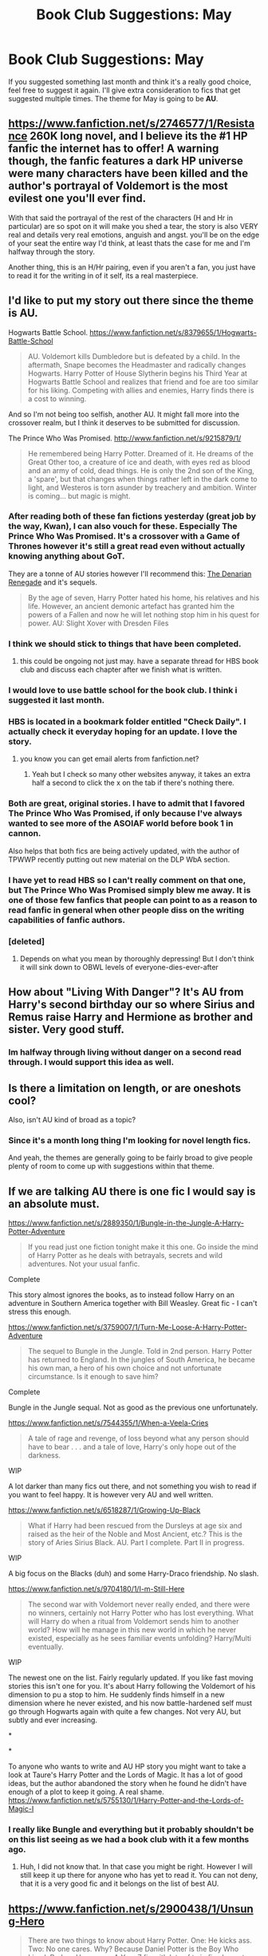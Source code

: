 #+TITLE: Book Club Suggestions: May

* Book Club Suggestions: May
:PROPERTIES:
:Author: denarii
:Score: 9
:DateUnix: 1398533839.0
:DateShort: 2014-Apr-26
:FlairText: Meta
:END:
If you suggested something last month and think it's a really good choice, feel free to suggest it again. I'll give extra consideration to fics that get suggested multiple times. The theme for May is going to be *AU*.


** [[https://www.fanfiction.net/s/2746577/1/Resistance]] 260K long novel, and I believe its the #1 HP fanfic the internet has to offer! A warning though, the fanfic features a dark HP universe were many characters have been killed and the author's portrayal of Voldemort is the most evilest one you'll ever find.

With that said the portrayal of the rest of the characters (H and Hr in particular) are so spot on it will make you shed a tear, the story is also VERY real and details very real emotions, anguish and angst. you'll be on the edge of your seat the entire way I'd think, at least thats the case for me and I'm halfway through the story.

Another thing, this is an H/Hr pairing, even if you aren't a fan, you just have to read it for the writing in of it self, its a real masterpiece.
:PROPERTIES:
:Author: stuffthangz
:Score: 4
:DateUnix: 1398786377.0
:DateShort: 2014-Apr-29
:END:


** I'd like to put my story out there since the theme is AU.

Hogwarts Battle School. [[https://www.fanfiction.net/s/8379655/1/Hogwarts-Battle-School]]

#+begin_quote
  AU. Voldemort kills Dumbledore but is defeated by a child. In the aftermath, Snape becomes the Headmaster and radically changes Hogwarts. Harry Potter of House Slytherin begins his Third Year at Hogwarts Battle School and realizes that friend and foe are too similar for his liking. Competing with allies and enemies, Harry finds there is a cost to winning.
#+end_quote

And so I'm not being too selfish, another AU. It might fall more into the crossover realm, but I think it deserves to be submitted for discussion.

The Prince Who Was Promised. [[http://www.fanfiction.net/s/9215879/1/]]

#+begin_quote
  He remembered being Harry Potter. Dreamed of it. He dreams of the Great Other too, a creature of ice and death, with eyes red as blood and an army of cold, dead things. He is only the 2nd son of the King, a 'spare', but that changes when things rather left in the dark come to light, and Westeros is torn asunder by treachery and ambition. Winter is coming... but magic is might.
#+end_quote
:PROPERTIES:
:Author: KwanLi
:Score: 7
:DateUnix: 1398543818.0
:DateShort: 2014-Apr-27
:END:

*** After reading both of these fan fictions yesterday (great job by the way, Kwan), I can also vouch for these. Especially The Prince Who Was Promised. It's a crossover with a Game of Thrones however it's still a great read even without actually knowing anything about GoT.

They are a tonne of AU stories however I'll recommend this: [[https://www.fanfiction.net/s/3473224/1/The-Denarian-Renegade][The Denarian Renegade]] and it's sequels.

#+begin_quote
  By the age of seven, Harry Potter hated his home, his relatives and his life. However, an ancient demonic artefact has granted him the powers of a Fallen and now he will let nothing stop him in his quest for power. AU: Slight Xover with Dresden Files
#+end_quote
:PROPERTIES:
:Score: 4
:DateUnix: 1398556341.0
:DateShort: 2014-Apr-27
:END:


*** I think we should stick to things that have been completed.
:PROPERTIES:
:Author: josephwdye
:Score: 2
:DateUnix: 1398578039.0
:DateShort: 2014-Apr-27
:END:

**** this could be ongoing not just may. have a separate thread for HBS book club and discuss each chapter after we finish what is written.
:PROPERTIES:
:Author: OilersRiders15
:Score: 3
:DateUnix: 1398585586.0
:DateShort: 2014-Apr-27
:END:


*** I would love to use battle school for the book club. I think i suggested it last month.
:PROPERTIES:
:Author: OilersRiders15
:Score: 1
:DateUnix: 1398563552.0
:DateShort: 2014-Apr-27
:END:


*** HBS is located in a bookmark folder entitled "Check Daily". I actually check it everyday hoping for an update. I love the story.
:PROPERTIES:
:Author: GrinningJest3r
:Score: 1
:DateUnix: 1398569312.0
:DateShort: 2014-Apr-27
:END:

**** you know you can get email alerts from fanfiction.net?
:PROPERTIES:
:Author: josephwdye
:Score: 2
:DateUnix: 1398578001.0
:DateShort: 2014-Apr-27
:END:

***** Yeah but I check so many other websites anyway, it takes an extra half a second to click the x on the tab if there's nothing there.
:PROPERTIES:
:Author: GrinningJest3r
:Score: 1
:DateUnix: 1398590298.0
:DateShort: 2014-Apr-27
:END:


*** Both are great, original stories. I have to admit that I favored The Prince Who Was Promised, if only because I've always wanted to see more of the ASOIAF world before book 1 in cannon.

Also helps that both fics are being actively updated, with the author of TPWWP recently putting out new material on the DLP WbA section.
:PROPERTIES:
:Author: Servalpur
:Score: 1
:DateUnix: 1398784456.0
:DateShort: 2014-Apr-29
:END:


*** I have yet to read HBS so I can't really comment on that one, but The Prince Who Was Promised simply blew me away. It is one of those few fanfics that people can point to as a reason to read fanfic in general when other people diss on the writing capabilities of fanfic authors.
:PROPERTIES:
:Author: alexandersvendsen
:Score: 1
:DateUnix: 1398934383.0
:DateShort: 2014-May-01
:END:


*** [deleted]
:PROPERTIES:
:Score: 1
:DateUnix: 1399140239.0
:DateShort: 2014-May-03
:END:

**** Depends on what you mean by thoroughly depressing! But I don't think it will sink down to OBWL levels of everyone-dies-ever-after
:PROPERTIES:
:Author: KwanLi
:Score: 1
:DateUnix: 1399176237.0
:DateShort: 2014-May-04
:END:


** How about "Living With Danger"? It's AU from Harry's second birthday our so where Sirius and Remus raise Harry and Hermione as brother and sister. Very good stuff.
:PROPERTIES:
:Author: LeisureSuiteLarry
:Score: 3
:DateUnix: 1398622451.0
:DateShort: 2014-Apr-27
:END:

*** Im halfway through living without danger on a second read through. I would support this idea as well.
:PROPERTIES:
:Author: OilersRiders15
:Score: 1
:DateUnix: 1398626874.0
:DateShort: 2014-Apr-27
:END:


** Is there a limitation on length, or are oneshots cool?

Also, isn't AU kind of broad as a topic?
:PROPERTIES:
:Score: 1
:DateUnix: 1398599259.0
:DateShort: 2014-Apr-27
:END:

*** Since it's a month long thing I'm looking for novel length fics.

And yeah, the themes are generally going to be fairly broad to give people plenty of room to come up with suggestions within that theme.
:PROPERTIES:
:Author: denarii
:Score: 1
:DateUnix: 1398605622.0
:DateShort: 2014-Apr-27
:END:


** If we are talking AU there is one fic I would say is an absolute must.

[[https://www.fanfiction.net/s/2889350/1/Bungle-in-the-Jungle-A-Harry-Potter-Adventure]]

#+begin_quote
  If you read just one fiction tonight make it this one. Go inside the mind of Harry Potter as he deals with betrayals, secrets and wild adventures. Not your usual fanfic.
#+end_quote

Complete

This story almost ignores the books, as to instead follow Harry on an adventure in Southern America together with Bill Weasley. Great fic - I can't stress this enough.

[[https://www.fanfiction.net/s/3759007/1/Turn-Me-Loose-A-Harry-Potter-Adventure]]

#+begin_quote
  The sequel to Bungle in the Jungle. Told in 2nd person. Harry Potter has returned to England. In the jungles of South America, he became his own man, a hero of his own choice and not unfortunate circumstance. Is it enough to save him?
#+end_quote

Complete

Bungle in the Jungle sequal. Not as good as the previous one unfortunately.

[[https://www.fanfiction.net/s/7544355/1/When-a-Veela-Cries]]

#+begin_quote
  A tale of rage and revenge, of loss beyond what any person should have to bear . . . and a tale of love, Harry's only hope out of the darkness.
#+end_quote

WIP

A lot darker than many fics out there, and not something you wish to read if you want to feel happy. It is however very AU and well written.

[[https://www.fanfiction.net/s/6518287/1/Growing-Up-Black]]

#+begin_quote
  What if Harry had been rescued from the Dursleys at age six and raised as the heir of the Noble and Most Ancient, etc.? This is the story of Aries Sirius Black. AU. Part I complete. Part II in progress.
#+end_quote

WIP

A big focus on the Blacks (duh) and some Harry-Draco friendship. No slash.

[[https://www.fanfiction.net/s/9704180/1/I-m-Still-Here]]

#+begin_quote
  The second war with Voldemort never really ended, and there were no winners, certainly not Harry Potter who has lost everything. What will Harry do when a ritual from Voldemort sends him to another world? How will he manage in this new world in which he never existed, especially as he sees familiar events unfolding? Harry/Multi eventually.
#+end_quote

WIP

The newest one on the list. Fairly regularly updated. If you like fast moving stories this isn't one for you. It's about Harry following the Voldemort of his dimension to pu a stop to him. He suddenly finds himself in a new dimension where he never existed, and his now battle-hardened self must go through Hogwarts again with quite a few changes. Not very AU, but subtly and ever increasing.

*

*

To anyone who wants to write and AU HP story you might want to take a look at Taure's Harry Potter and the Lords of Magic. It has a lot of good ideas, but the author abandoned the story when he found he didn't have enough of a plot to keep it going. A real shame. [[https://www.fanfiction.net/s/5755130/1/Harry-Potter-and-the-Lords-of-Magic-I]]
:PROPERTIES:
:Author: alexandersvendsen
:Score: 1
:DateUnix: 1398859637.0
:DateShort: 2014-Apr-30
:END:

*** I really like Bungle and everything but it probably shouldn't be on this list seeing as we had a book club with it a few months ago.
:PROPERTIES:
:Author: AGrainOfDust
:Score: 1
:DateUnix: 1398930380.0
:DateShort: 2014-May-01
:END:

**** Huh, I did not know that. In that case you might be right. However I will still keep it up there for anyone who has yet to read it. You can not deny, that it is a very good fic and it belongs on the list of best AU.
:PROPERTIES:
:Author: alexandersvendsen
:Score: 1
:DateUnix: 1398934176.0
:DateShort: 2014-May-01
:END:


** [[https://www.fanfiction.net/s/2900438/1/Unsung-Hero]]

#+begin_quote
  There are two things to know about Harry Potter. One: He kicks ass. Two: No one cares. Why? Because Daniel Potter is the Boy Who Lived. Badass Horcruxes. A Year 7 fic with lots of twin fic elements.
#+end_quote

Ravenclaw Harry/Hermione. Really good most of the time; sometimes quite depressing. Features Luna. Complete, but the sequel is abandoned.
:PROPERTIES:
:Author: PKSTEAD
:Score: 1
:DateUnix: 1398947033.0
:DateShort: 2014-May-01
:END:


** [[https://www.fanfiction.net/s/6985795/1/Xerosis][Xerosis]] by [[https://www.fanfiction.net/u/577769/Batsutousai][Batsutousai]]

#+begin_quote
  Harry's world ends at the hands of those he'd once fought to save. An adult-Harry goes back to his younger self fic. Semi-super!Harry, Voldemort/Harry
#+end_quote

One of my favorite fics. The writer captivates the reader with an entertaining concept, and the humor fits in perfectly. It manages to be a perfect blend of comedy, drama, and romance. It is INSANELY AU.
:PROPERTIES:
:Score: -2
:DateUnix: 1398738602.0
:DateShort: 2014-Apr-29
:END:

*** u/deleted:
#+begin_quote
  Voldemort pairing

  Comedy + Romance + Drama

  Super! Harry
#+end_quote

I think this is way too niche for a general audience.
:PROPERTIES:
:Score: 4
:DateUnix: 1398764830.0
:DateShort: 2014-Apr-29
:END:

**** I suppose, but it works enough to be super friendly for most people.
:PROPERTIES:
:Score: 1
:DateUnix: 1398895586.0
:DateShort: 2014-May-01
:END:

***** Honestly, having something that OOC, it won't be friendly to most people? You like reading about a Lord Voldemort that is a Barney Stinson expy? I won't judge, but you can't say that's super friendly to people. If its an original fiction, then yes, but as a fanfiction? (bleep) no.
:PROPERTIES:
:Score: 1
:DateUnix: 1398919851.0
:DateShort: 2014-May-01
:END:

****** I suppose. I do love the author though, so I read it after reading her more serious works...
:PROPERTIES:
:Score: 1
:DateUnix: 1399169261.0
:DateShort: 2014-May-04
:END:

